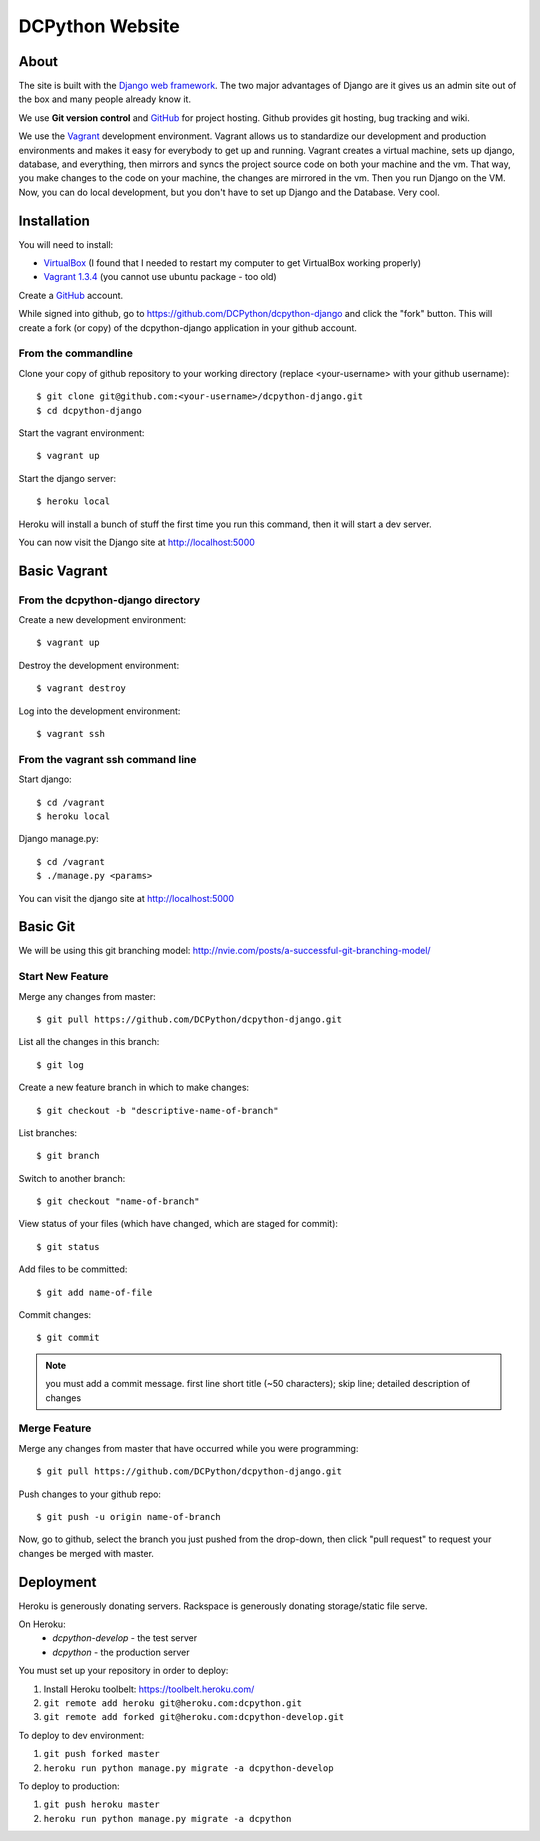 DCPython Website
================

About
-----
The site is built with the `Django web framework <http://www.djangoproject.org>`_. The two major advantages of Django are it gives us an admin site out of the box and many people already know it.

We use **Git version control** and `GitHub <http://www.github.com>`_ for project hosting. Github provides git hosting, bug tracking and wiki.

We use the `Vagrant <http://www.vagrantup.com>`_ development environment. Vagrant allows us to standardize our development and production environments and makes it easy for everybody to get up and running. Vagrant creates a virtual machine, sets up django, database, and everything, then mirrors and syncs the project source code on both your machine and the vm. That way, you make changes to the code on your machine, the changes are mirrored in the vm. Then you run Django on the VM. Now, you can do local development, but you don't have to set up Django and the Database. Very cool.


Installation
------------

You will need to install:

- `VirtualBox <http://www.virtualbox.org>`_ (I found that I needed to restart my computer to get VirtualBox working properly)
- `Vagrant 1.3.4 <http://www.vagrantup.com>`_ (you cannot use ubuntu package - too old)

Create a `GitHub <http://www.github.com>`_ account.

While signed into github, go to https://github.com/DCPython/dcpython-django and click the "fork" button. This will create a fork (or copy) of the dcpython-django application in your github account.

From the commandline
++++++++++++++++++++

Clone your copy of github repository to your working directory (replace <your-username> with  your github username)::

    $ git clone git@github.com:<your-username>/dcpython-django.git
    $ cd dcpython-django

Start the vagrant environment::

    $ vagrant up

Start the django server::

    $ heroku local

Heroku will install a bunch of stuff the first time you run this command, then it will start a dev server.

You can now visit the Django site at http://localhost:5000

Basic Vagrant
-------------

From the dcpython-django directory
++++++++++++++++++++++++++++++++++

Create a new development environment::

    $ vagrant up

Destroy the development environment::

    $ vagrant destroy

Log into the development environment::

    $ vagrant ssh

From the vagrant ssh command line
+++++++++++++++++++++++++++++++++

Start django::

    $ cd /vagrant
    $ heroku local

Django manage.py::

    $ cd /vagrant
    $ ./manage.py <params>

You can visit the django site at http://localhost:5000

Basic Git
---------

We will be using this git branching model: http://nvie.com/posts/a-successful-git-branching-model/

Start New Feature
+++++++++++++++++

Merge any changes from master::

    $ git pull https://github.com/DCPython/dcpython-django.git

List all the changes in this branch::

    $ git log

Create a new feature branch in which to make changes::

    $ git checkout -b "descriptive-name-of-branch"

List branches::

    $ git branch

Switch to another branch::

    $ git checkout "name-of-branch"

View status of your files (which have changed, which are staged for commit)::

    $ git status

Add files to be committed::

    $ git add name-of-file

Commit changes::

    $ git commit

.. Note:: you must add a commit message. first line short title (~50 characters); skip line; detailed description of changes

Merge Feature
+++++++++++++

Merge any changes from master that have occurred while you were programming::

    $ git pull https://github.com/DCPython/dcpython-django.git

Push changes to your github repo::

    $ git push -u origin name-of-branch

Now, go to github, select the branch you just pushed from the drop-down, then click "pull request" to request your changes be merged with master.

Deployment
----------

Heroku is generously donating servers. Rackspace is generously donating storage/static file serve.

On Heroku:
 * `dcpython-develop` - the test server
 * `dcpython` - the production server

You must set up your repository in order to deploy:

1. Install Heroku toolbelt: https://toolbelt.heroku.com/
2. ``git remote add heroku git@heroku.com:dcpython.git``
3. ``git remote add forked git@heroku.com:dcpython-develop.git``

To deploy to dev environment:

1. ``git push forked master``
2. ``heroku run python manage.py migrate -a dcpython-develop``

To deploy to production:

1. ``git push heroku master``
2. ``heroku run python manage.py migrate -a dcpython``
